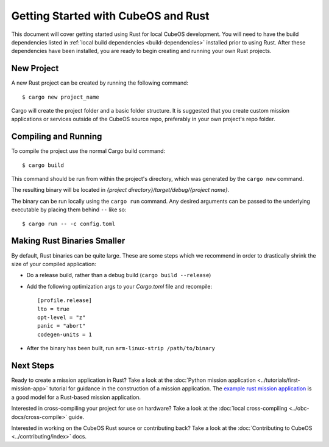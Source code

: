 Getting Started with CubeOS and Rust
===================================

This document will cover getting started using Rust for local CubeOS development.
You will need to have the build dependencies listed in :ref:`local build dependencies <build-dependencies>`
installed prior to using Rust. After these dependencies have been installed,
you are ready to begin creating and running your own Rust projects.

New Project
-----------

A new Rust project can be created by running the following command::

   $ cargo new project_name

Cargo will create the project folder and a basic folder structure.
It is suggested that you create custom mission applications or services
outside of the CubeOS source repo, preferably in your own project's repo folder.

Compiling and Running
---------------------

To compile the project use the normal Cargo build command::

    $ cargo build

This command should be run from within the project's directory, which was
generated by the ``cargo new`` command.

The resulting binary will be located in `{project directory}/target/debug/{project name}`.

The binary can be run locally using the ``cargo run`` command.
Any desired arguments can be passed to the underlying executable by placing them behind ``--`` like
so::

    $ cargo run -- -c config.toml

.. _rust-opt:

Making Rust Binaries Smaller
----------------------------

By default, Rust binaries can be quite large.
These are some steps which we recommend in order to drastically shrink the size of your compiled
application:

- Do a release build, rather than a debug build (``cargo build --release``)
- Add the following optimization args to your `Cargo.toml` file and recompile::

    [profile.release]
    lto = true
    opt-level = "z"
    panic = "abort"
    codegen-units = 1
    
- After the binary has been built, run ``arm-linux-strip /path/to/binary``

Next Steps
----------

Ready to create a mission application in Rust? Take a look at the :doc:`Python mission application <../tutorials/first-mission-app>`
tutorial for guidance in the construction of a mission application.
The `example rust mission application <https://github.com/cubeos/cubeos/tree/master/examples/rust-mission-app>`__ is a good model for a Rust-based mission application.


Interested in cross-compiling your project for use on hardware? Take a look at the
:doc:`local cross-compiling <../obc-docs/cross-compile>` guide.

Interested in working on the CubeOS Rust source or contributing back? Take a look at
the :doc:`Contributing to CubeOS <../contributing/index>` docs.